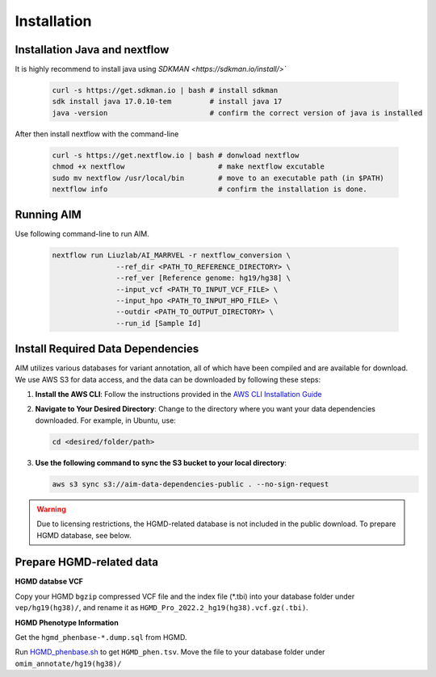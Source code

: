 .. _install:

*************
Installation
*************


Installation Java and nextflow
=============================

It is highly recommend to install java using `SDKMAN <https://sdkman.io/install/>``

   .. code-block:: bash

      curl -s https://get.sdkman.io | bash # install sdkman
      sdk install java 17.0.10-tem         # install java 17
      java -version                        # confirm the correct version of java is installed

After then install nextflow with the command-line

   .. code-block:: bash

      curl -s https://get.nextflow.io | bash # donwload nextflow
      chmod +x nextflow                      # make nextflow excutable
      sudo mv nextflow /usr/local/bin        # move to an executable path (in $PATH)
      nextflow info                          # confirm the installation is done.

Running AIM
==============

Use following command-line to run AIM.

   .. code-block:: bash

      nextflow run Liuzlab/AI_MARRVEL -r nextflow_conversion \
                     --ref_dir <PATH_TO_REFERENCE_DIRECTORY> \
                     --ref_ver [Reference genome: hg19/hg38] \
                     --input_vcf <PATH_TO_INPUT_VCF_FILE> \
                     --input_hpo <PATH_TO_INPUT_HPO_FILE> \
                     --outdir <PATH_TO_OUTPUT_DIRECTORY> \
                     --run_id [Sample Id] 



Install Required Data Dependencies
=================================== 
AIM utilizes various databases for variant annotation, all of which have been compiled and are available for download. We use AWS S3 for data access, and the data can be downloaded by following these steps:

1. **Install the AWS CLI**:
   Follow the instructions provided in the `AWS CLI Installation Guide <https://docs.aws.amazon.com/cli/latest/userguide/getting-started-install.html>`_


2. **Navigate to Your Desired Directory**:
   Change to the directory where you want your data dependencies downloaded. For example, in Ubuntu, use:

   .. code-block:: bash

      cd <desired/folder/path>

3. **Use the following command to sync the S3 bucket to your local directory**:

   .. code-block:: bash

      aws s3 sync s3://aim-data-dependencies-public . --no-sign-request


.. warning::

   Due to licensing restrictions, the HGMD-related database is not included in the public download. To prepare HGMD database, see below.


Prepare HGMD-related data
===================================

**HGMD databse VCF**

Copy your HGMD ``bgzip`` compressed VCF file and the index file (\*.tbi) into your database folder under ``vep/hg19(hg38)/``, and rename it as ``HGMD_Pro_2022.2_hg19(hg38).vcf.gz(.tbi)``.


**HGMD Phenotype Information**

Get the ``hgmd_phenbase-*.dump.sql`` from HGMD.

Run `HGMD_phenbase.sh <https://github.com/LiuzLab/AI_MARRVEL/blob/main/utils/HGMD_phenbase.sh>`_ to get ``HGMD_phen.tsv``. Move the file to your database folder under ``omim_annotate/hg19(hg38)/``
